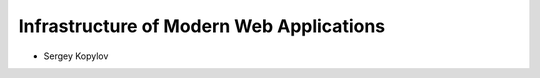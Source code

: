 Infrastructure of Modern Web Applications
=========================================

- Sergey Kopylov
